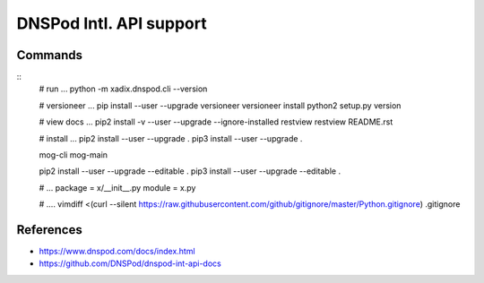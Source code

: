DNSPod Intl. API support
================================================================================


Commands
--------------------------------------------------------------------------------

::
    # run ...
    python -m xadix.dnspod.cli --version

    # versioneer ...
    pip install --user --upgrade versioneer
    versioneer install
    python2 setup.py version

    # view docs ...
    pip2 install -v --user --upgrade --ignore-installed restview
    restview README.rst

    # install ...
    pip2 install --user --upgrade .
    pip3 install --user --upgrade .
    
    mog-cli
    mog-main
    
    pip2 install --user --upgrade --editable .
    pip3 install --user --upgrade --editable .

    # ...
    package = x/__init__.py
    module = x.py

    # ....
    vimdiff <(curl --silent https://raw.githubusercontent.com/github/gitignore/master/Python.gitignore) .gitignore

References
--------------------------------------------------------------------------------

* https://www.dnspod.com/docs/index.html
* https://github.com/DNSPod/dnspod-int-api-docs

